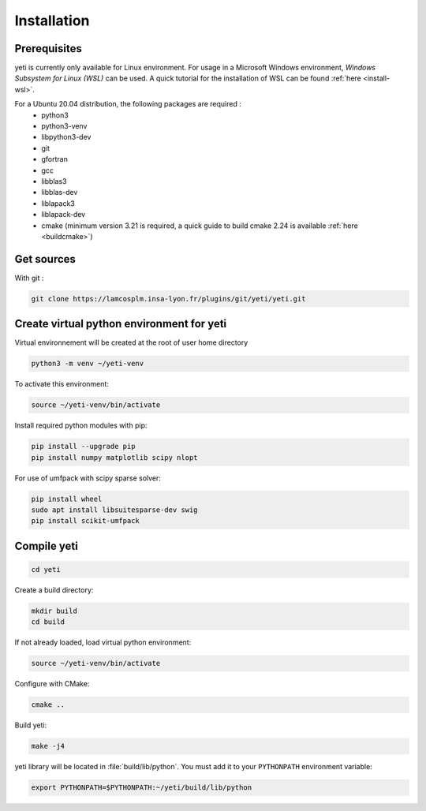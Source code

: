 ************
Installation
************

.. _yeti-installation:

Prerequisites
*************

yeti is currently only available for Linux environment.
For usage in a Microsoft Windows environment, *Windows Subsystem for Linux (WSL)* can be used.
A quick tutorial for the installation of WSL can be found :ref:`here <install-wsl>`.

For a Ubuntu 20.04 distribution, the following packages are required :
 - python3
 - python3-venv
 - libpython3-dev
 - git
 - gfortran
 - gcc
 - libblas3
 - libblas-dev
 - liblapack3
 - liblapack-dev
 - cmake (minimum version 3.21 is required, a quick guide to build cmake 2.24 is available :ref:`here <buildcmake>`)


Get sources
***********
With git :

..  code-block:: bash

    git clone https://lamcosplm.insa-lyon.fr/plugins/git/yeti/yeti.git

Create virtual python environment for yeti
******************************************

Virtual environnement will be created at the root of user home directory

.. code-block:: bash

    python3 -m venv ~/yeti-venv

To activate this environment:

.. code-block:: bash

    source ~/yeti-venv/bin/activate

Install required python modules with pip:

..  code-block:: bash

    pip install --upgrade pip
    pip install numpy matplotlib scipy nlopt


For use of umfpack with scipy sparse solver:

..  code-block:: bash

    pip install wheel
    sudo apt install libsuitesparse-dev swig
    pip install scikit-umfpack


Compile yeti
************

..  code-block:: bash

    cd yeti

Create a build directory:

..  code-block:: bash

    mkdir build
    cd build

If not already loaded, load virtual python environment:

..  code-block:: bash

    source ~/yeti-venv/bin/activate

Configure with CMake:

..  code-block:: bash

    cmake ..

Build yeti:

..  code-block:: bash

    make -j4

yeti library will be located in :file:`build/lib/python`. You must add it to your ``PYTHONPATH`` environment variable:

..  code-block:: bash

    export PYTHONPATH=$PYTHONPATH:~/yeti/build/lib/python


